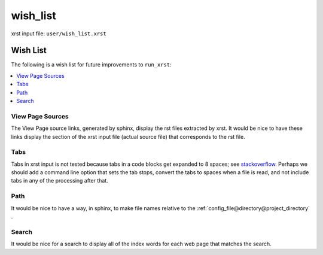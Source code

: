 .. _wish_list-name:

!!!!!!!!!
wish_list
!!!!!!!!!

xrst input file: ``user/wish_list.xrst``

.. meta::
   :keywords: wish_list, wish, list

.. index:: wish_list, wish, list

.. _wish_list-title:

Wish List
#########
The following is a wish list for future improvements to ``run_xrst``:

.. _stackoverflow: https://stackoverflow.com/questions/1686837/
   sphinx-documentation-tool-set-tab-width-in-output

.. contents::
   :local:

.. meta::
   :keywords: view, page, sources

.. index:: view, page, sources

.. _wish_list@View Page Sources:

View Page Sources
*****************
The View Page source links, generated by sphinx,
display the rst files extracted by xrst.
It would be nice to have these links display the
section of the xrst input file
(actual source file) that corresponds to the rst file.

.. meta::
   :keywords: tabs

.. index:: tabs

.. _wish_list@Tabs:

Tabs
****
Tabs in xrst input is not tested because
tabs in a code blocks get expanded to 8 spaces; see stackoverflow_.
Perhaps we should add a command line option that sets the tab stops,
convert the tabs to spaces when a file is read,
and not include tabs in any of the processing after that.

.. meta::
   :keywords: path

.. index:: path

.. _wish_list@Path:

Path
****
It would be nice to have a way, in sphinx, to make file names relative
to the :ref:`config_file@directory@project_directory` .

.. meta::
   :keywords: search

.. index:: search

.. _wish_list@Search:

Search
******
It would be nice for a search to display all of the index words for each
web page that matches the search.
